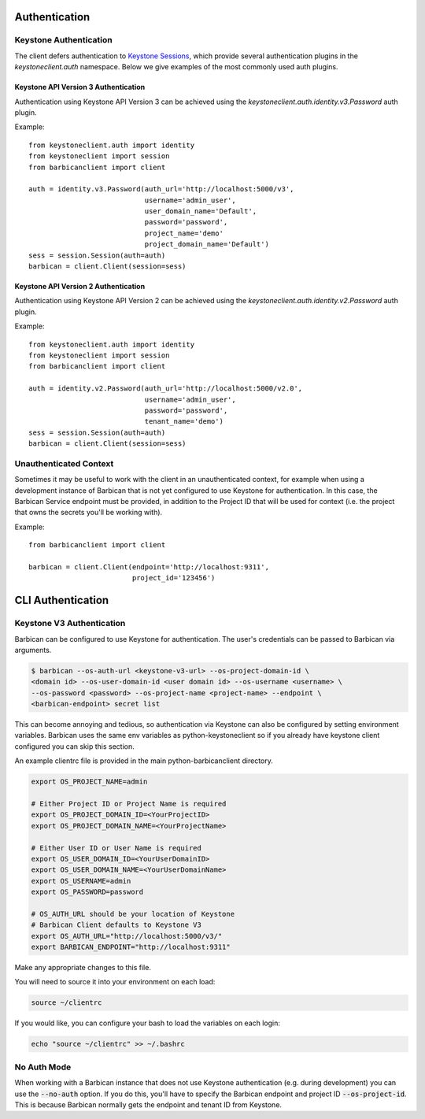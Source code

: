 Authentication
==============

Keystone Authentication
-----------------------

The client defers authentication to `Keystone Sessions`_, which provide several
authentication plugins in the `keystoneclient.auth` namespace.  Below we give
examples of the most commonly used auth plugins.

.. _`Keystone Sessions`: http://docs.openstack.org/developer/python-keystoneclient/using-sessions.html

Keystone API Version 3 Authentication
~~~~~~~~~~~~~~~~~~~~~~~~~~~~~~~~~~~~~

Authentication using Keystone API Version 3 can be achieved using the
`keystoneclient.auth.identity.v3.Password` auth plugin.

Example::

    from keystoneclient.auth import identity
    from keystoneclient import session
    from barbicanclient import client

    auth = identity.v3.Password(auth_url='http://localhost:5000/v3',
                                username='admin_user',
                                user_domain_name='Default',
                                password='password',
                                project_name='demo'
                                project_domain_name='Default')
    sess = session.Session(auth=auth)
    barbican = client.Client(session=sess)

Keystone API Version 2 Authentication
~~~~~~~~~~~~~~~~~~~~~~~~~~~~~~~~~~~~~

Authentication using Keystone API Version 2 can be achieved using the
`keystoneclient.auth.identity.v2.Password` auth plugin.

Example::

    from keystoneclient.auth import identity
    from keystoneclient import session
    from barbicanclient import client

    auth = identity.v2.Password(auth_url='http://localhost:5000/v2.0',
                                username='admin_user',
                                password='password',
                                tenant_name='demo')
    sess = session.Session(auth=auth)
    barbican = client.Client(session=sess)

Unauthenticated Context
-----------------------

Sometimes it may be useful to work with the client in an unauthenticated
context, for example when using a development instance of Barbican that is
not yet configured to use Keystone for authentication.  In this case, the
Barbican Service endpoint must be provided, in addition to the Project ID that
will be used for context (i.e. the project that owns the secrets you'll be
working with).

Example::

    from barbicanclient import client

    barbican = client.Client(endpoint='http://localhost:9311',
                             project_id='123456')


CLI Authentication
==================

Keystone V3 Authentication
--------------------------

Barbican can be configured to use Keystone for authentication. The user's
credentials can be passed to Barbican via arguments.

.. code-block:: bash

    $ barbican --os-auth-url <keystone-v3-url> --os-project-domain-id \
    <domain id> --os-user-domain-id <user domain id> --os-username <username> \
    --os-password <password> --os-project-name <project-name> --endpoint \
    <barbican-endpoint> secret list

This can become annoying and tedious, so authentication via Keystone can
also be configured by setting environment variables. Barbican uses the same env
variables as python-keystoneclient so if you already have keystone client
configured you can skip this section.

An example clientrc file is provided in the main python-barbicanclient
directory.

.. code-block:: bash

    export OS_PROJECT_NAME=admin

    # Either Project ID or Project Name is required
    export OS_PROJECT_DOMAIN_ID=<YourProjectID>
    export OS_PROJECT_DOMAIN_NAME=<YourProjectName>

    # Either User ID or User Name is required
    export OS_USER_DOMAIN_ID=<YourUserDomainID>
    export OS_USER_DOMAIN_NAME=<YourUserDomainName>
    export OS_USERNAME=admin
    export OS_PASSWORD=password

    # OS_AUTH_URL should be your location of Keystone
    # Barbican Client defaults to Keystone V3
    export OS_AUTH_URL="http://localhost:5000/v3/"
    export BARBICAN_ENDPOINT="http://localhost:9311"


Make any appropriate changes to this file.

You will need to source it into your environment on each load:

.. code-block:: bash

    source ~/clientrc

If you would like, you can configure your bash to load the variables on
each login:

.. code-block:: bash

    echo "source ~/clientrc" >> ~/.bashrc


No Auth Mode
------------

When working with a Barbican instance that does not use Keystone authentication
(e.g. during development) you can use the :code:`--no-auth` option. If you do
this, you'll have to specify the Barbican endpoint and project ID
:code:`--os-project-id`. This is because Barbican normally gets the endpoint
and tenant ID from Keystone.


